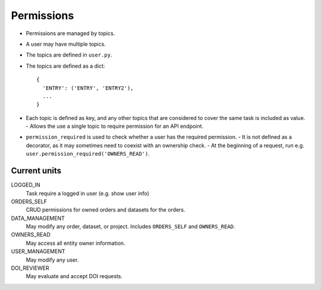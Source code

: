 ***********
Permissions
***********

* Permissions are managed by topics.
* A user may have multiple topics.
* The topics are defined in ``user.py``.
* The topics are defined as a dict::

    {
      'ENTRY': ('ENTRY', 'ENTRY2'),
      ...
    }

* Each topic is defined as key, and any other topics that are considered to cover the same task is included as value.
  - Allows the use a single topic to require permission for an API endpoint.
* ``permission_required`` is used to check whether a user has the required permission.
  - It is not defined as a decorator, as it may sometimes need to coexist with an ownership check.
  - At the beginning of a request, run e.g. ``user.permission_required('OWNERS_READ')``.


Current units
=============

LOGGED_IN
    Task require a logged in user (e.g. show user info)
ORDERS_SELF
    CRUD permissions for owned orders and datasets for the orders.
DATA_MANAGEMENT
    May modify any order, dataset, or project. Includes ``ORDERS_SELF`` and ``OWNERS_READ``.
OWNERS_READ
    May access all entity owner information.
USER_MANAGEMENT
    May modify any user.
DOI_REVIEWER
    May evaluate and accept DOI requests.
